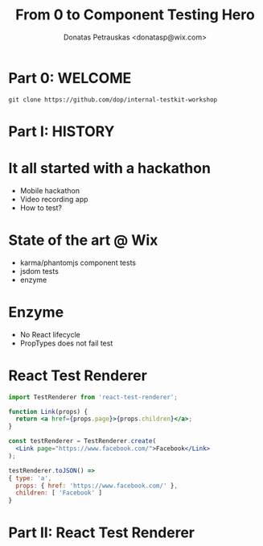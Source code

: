 #+TITLE: From 0 to Component Testing Hero
#+AUTHOR: Donatas Petrauskas <donatasp@wix.com>

* Part 0: WELCOME
=git clone https://github.com/dop/internal-testkit-workshop=
* Part I: HISTORY
* It all started with a hackathon
- Mobile hackathon
- Video recording app
- How to test?
* State of the art @ Wix
- karma/phantomjs component tests
- jsdom tests
- enzyme
* Enzyme
- No React lifecycle
- PropTypes does not fail test
* React Test Renderer
#+BEGIN_SRC jsx
import TestRenderer from 'react-test-renderer';

function Link(props) {
  return <a href={props.page}>{props.children}</a>;
}

const testRenderer = TestRenderer.create(
  <Link page="https://www.facebook.com/">Facebook</Link>
);

testRenderer.toJSON() =>
{ type: 'a',
  props: { href: 'https://www.facebook.com/' },
  children: [ 'Facebook' ]
}
#+END_SRC
* Part II: React Test Renderer
